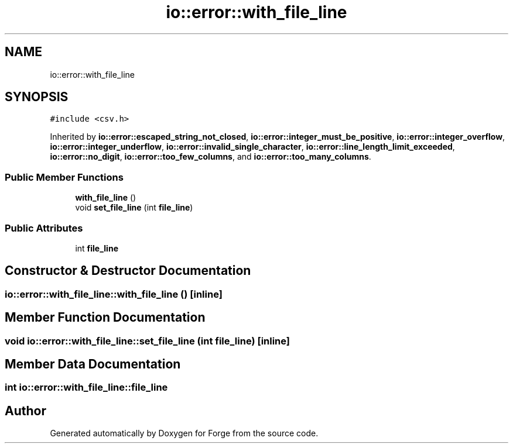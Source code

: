 .TH "io::error::with_file_line" 3 "Sat Apr 4 2020" "Version 0.1.0" "Forge" \" -*- nroff -*-
.ad l
.nh
.SH NAME
io::error::with_file_line
.SH SYNOPSIS
.br
.PP
.PP
\fC#include <csv\&.h>\fP
.PP
Inherited by \fBio::error::escaped_string_not_closed\fP, \fBio::error::integer_must_be_positive\fP, \fBio::error::integer_overflow\fP, \fBio::error::integer_underflow\fP, \fBio::error::invalid_single_character\fP, \fBio::error::line_length_limit_exceeded\fP, \fBio::error::no_digit\fP, \fBio::error::too_few_columns\fP, and \fBio::error::too_many_columns\fP\&.
.SS "Public Member Functions"

.in +1c
.ti -1c
.RI "\fBwith_file_line\fP ()"
.br
.ti -1c
.RI "void \fBset_file_line\fP (int \fBfile_line\fP)"
.br
.in -1c
.SS "Public Attributes"

.in +1c
.ti -1c
.RI "int \fBfile_line\fP"
.br
.in -1c
.SH "Constructor & Destructor Documentation"
.PP 
.SS "io::error::with_file_line::with_file_line ()\fC [inline]\fP"

.SH "Member Function Documentation"
.PP 
.SS "void io::error::with_file_line::set_file_line (int file_line)\fC [inline]\fP"

.SH "Member Data Documentation"
.PP 
.SS "int io::error::with_file_line::file_line"


.SH "Author"
.PP 
Generated automatically by Doxygen for Forge from the source code\&.
